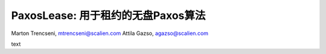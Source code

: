PaxosLease: 用于租约的无盘Paxos算法
=====================================

Marton Trencseni, mtrencseni@scalien.com
Attila Gazso, agazso@scalien.com
	
text
